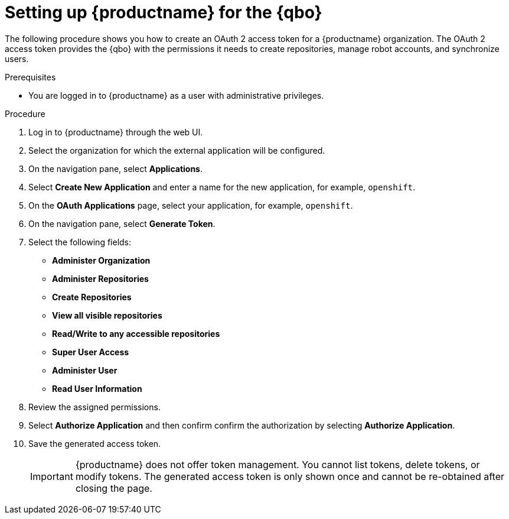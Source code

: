 :_mod-docs-content-type: PROCEDURE
[id="setting-up-quay-for-qbo"]
= Setting up {productname} for the {qbo}

The following procedure shows you how to create an OAuth 2 access token for a {productname} organization. The OAuth 2 access token provides the {qbo} with the permissions it needs to create repositories, manage robot accounts, and synchronize users.

.Prerequisites

* You are logged in to {productname} as a user with administrative privileges.

.Procedure

. Log in to {productname} through the web UI.

. Select the organization for which the external application will be configured.

. On the navigation pane, select *Applications*.

. Select *Create New Application* and enter a name for the new application, for example, `openshift`.

. On the *OAuth Applications* page, select your application, for example, `openshift`.

. On the navigation pane, select *Generate Token*.

. Select the following fields:
+
* *Administer Organization*
* *Administer Repositories*
* *Create Repositories*
* *View all visible repositories*
* *Read/Write to any accessible repositories*
* *Super User Access*
* *Administer User*
* *Read User Information*

. Review the assigned permissions.

. Select *Authorize Application* and then confirm confirm the authorization by selecting *Authorize Application*.

. Save the generated access token.
+
[IMPORTANT]
====
{productname} does not offer token management. You cannot list tokens, delete tokens, or modify tokens. The generated access token is only shown once and cannot be re-obtained after closing the page.
====
